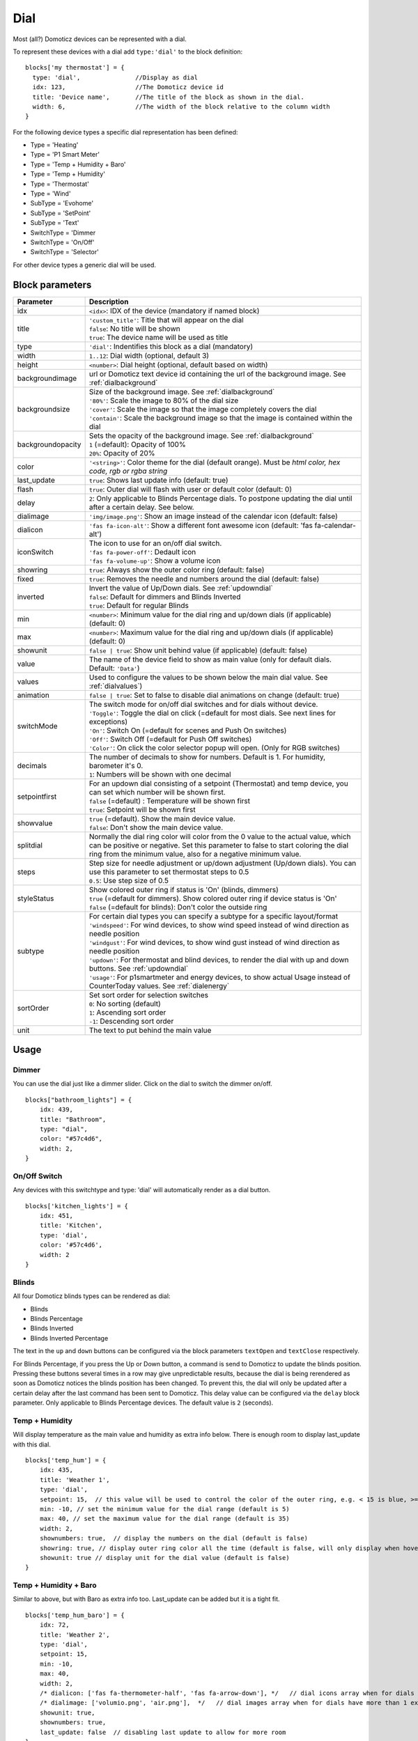 .. _dial :

Dial
=====

.. image :: img/dials.jpg

Most (all?) Domoticz devices can be represented with a dial. 

To represent these devices with a dial add ``type:'dial'`` to the block definition::

  blocks['my thermostat'] = {
    type: 'dial',               //Display as dial  
    idx: 123,                   //The Domoticz device id
    title: 'Device name',       //The title of the block as shown in the dial.
    width: 6,                   //The width of the block relative to the column width
  }

For the following device types a specific dial representation has been defined:

* Type = 'Heating'
* Type = 'P1 Smart Meter'
* Type = 'Temp + Humidity + Baro'
* Type = 'Temp + Humidity'
* Type = 'Thermostat'
* Type = 'Wind'
* SubType = 'Evohome'
* SubType = 'SetPoint'
* SubType = 'Text'
* SwitchType = 'Dimmer
* SwitchType = 'On/Off'
* SwitchType = 'Selector'

For other device types a generic dial will be used.

Block parameters
----------------

.. list-table:: 
  :header-rows: 1
  :widths: 5 30
  :class: tight-table

  * - Parameter
    - Description
  * - idx
    - ``<idx>``: IDX of the device (mandatory if named block)
  * - title
    - | ``'custom_title'``: Title that will appear on the dial
      | ``false``: No title will be shown
      | ``true``: The device name will be used as title
  * - type
    - ``'dial'``: Indentifies this block as a dial (mandatory)
  * - width
    - ``1..12``: Dial width (optional, default 3)
  * - height
    - ``<number>``: Dial height (optional, default based on width)
  * - backgroundimage
    - url or Domoticz text device id containing the url of the background image. See :ref:`dialbackground`
  * - backgroundsize
    - | Size of the background image. See :ref:`dialbackground`
      | ``'80%'``: Scale the image to 80% of the dial size
      | ``'cover'``: Scale the image so that the image completely covers the dial
      | ``'contain'``: Scale the background image so that the image is contained within the dial
  * - backgroundopacity
    - | Sets the opacity of the background image. See :ref:`dialbackground`
      | ``1`` (=default): Opacity of 100%
      | ``20%``: Opacity of 20%
  * - color
    - ``'<string>'``: Color theme for the dial (default orange). Must be *html color, hex code, rgb or rgba string*
  * - last_update
    - ``true``: Shows last update info (default: true)
  * - flash
    - ``true``: Outer dial will flash with user or default color (default: 0)
  * - delay
    - ``2``: Only applicable to Blinds Percentage dials. To postpone updating the dial until after a certain delay. See below.
  * - dialimage
    - ``'img/image.png'``: Show an image instead of the calendar icon (default: false)
  * - dialicon
    - ``'fas fa-icon-alt'``: Show a different font awesome icon (default: 'fas fa-calendar-alt')
  * - iconSwitch
    - | The icon to use for an on/off dial switch.
      | ``'fas fa-power-off'``: Dedault icon
      | ``'fas fa-volume-up'``: Show a volume icon
  * - showring
    - ``true``:  Always show the outer color ring (default: false)
  * - fixed
    - ``true``: Removes the needle and numbers around the dial (default: false) 
  * - inverted
    - | Invert the value of Up/Down dials. See :ref:`updowndial`
      | ``false``: Default for dimmers and Blinds Inverted
      | ``true``: Default for regular Blinds
  * - min
    - ``<number>``: Minimum value for the dial ring and up/down dials (if applicable) (default: 0)
  * - max
    - ``<number>``: Maximum value for the dial ring and up/down dials (if applicable) (default: 0)
  * - showunit
    - ``false | true``: Show unit behind value (if applicable) (default: false)
  * - value
    - The name of the device field to show as main value (only for default dials. Default: ``'Data'``)
  * - values
    - Used to configure the values to be shown below the main dial value. See :ref:`dialvalues`)
  * - animation
    - ``false | true``: Set to false to disable dial animations on change (default: true)
  * - switchMode
    - | The switch mode for on/off dial switches and for dials without device.
      | ``'Toggle'``: Toggle the dial on click (=default for most dials. See next lines for exceptions)
      | ``'On'``: Switch On (=default for scenes and Push On switches)
      | ``'Off'``: Switch Off (=default for Push Off switches)
      | ``'Color'``: On click the color selector popup will open. (Only for RGB switches)
  * - decimals
    - | The number of decimals to show for numbers. Default is 1. For humidity, barometer it's 0. 
      | ``1``: Numbers will be shown with one decimal
  * - setpointfirst
    - | For an updown dial consisting of a setpoint (Thermostat) and temp device, you can set which number will be shown first.
      | ``false`` (=default) : Temperature will be shown first
      | ``true``: Setpoint will be shown first
  * - showvalue
    - | ``true`` (=default). Show the main device value. 
      | ``false``: Don't show the main device value.
  * - splitdial
    - Normally the dial ring color will color from the 0 value to the actual value, which can be positive or negative. Set this parameter to false to start coloring the dial ring from the minimum value, also for a negative minimum value.
  * - steps
    - | Step size for needle adjustment or up/down adjustment (Up/down dials). You can use this parameter to set thermostat steps to 0.5
      | ``0.5``: Use step size of 0.5
  * - styleStatus 
    - | Show colored outer ring if status is 'On' (blinds, dimmers)
      | ``true`` (=default for dimmers). Show colored outer ring if device status is 'On' 
      | ``false`` (=default for blinds): Don't color the outside ring
  * - subtype
    - | For certain dial types you can specify a subtype for a specific layout/format
      | ``'windspeed'``: For wind devices, to show wind speed instead of wind direction as needle position    
      | ``'windgust'``: For wind devices, to show wind gust instead of wind direction as needle position 
      | ``'updown'``: For thermostat and blind devices, to render the dial with up and down buttons. See :ref:`updowndial`
      | ``'usage'``: For p1smartmeter and energy devices, to show actual Usage instead of CounterToday values. See :ref:`dialenergy`
  * - sortOrder
    - | Set sort order for selection switches
      | ``0``: No sorting (default)
      | ``1``: Ascending sort order
      | ``-1``: Descending sort order
  * - unit
    - The text to put behind the main value
  

Usage
-----

Dimmer
~~~~~~

You can use the dial just like a dimmer slider. Click on the dial to switch the dimmer on/off. 

.. image :: ./img/dial_dimmer.jpg

::

    blocks["bathroom_lights"] = {
        idx: 439,
        title: "Bathroom",
        type: "dial",
        color: "#57c4d6",
        width: 2,
    }
    

On/Off Switch
~~~~~~~~~~~~~

Any devices with this switchtype and type: 'dial' will automatically render as a dial button.

.. image :: ./img/dial_on-of_switch.jpg

::

    blocks['kitchen_lights'] = {
        idx: 451,
        title: 'Kitchen',
        type: 'dial',
        color: '#57c4d6',
        width: 2
    }

.. _dialblinds :

Blinds
~~~~~~

All four Domoticz blinds types can be rendered as dial:

* Blinds
* Blinds Percentage
* Blinds Inverted
* Blinds Inverted Percentage

.. image :: ./img/dialblinds.jpg

The text in the ``up`` and ``down`` buttons can be configured via the block parameters ``textOpen`` and ``textClose`` respectively.

For Blinds Percentage, if you press the Up or Down button, a command is send to Domoticz to update the blinds position.
Pressing these buttons several times in a row may give unpredictable results, because the dial is being rerendered as soon as Domoticz notices the blinds position has been changed.
To prevent this, the dial will only be updated after a certain delay after the last command has been sent to Domoticz.
This delay value can be configured via the ``delay`` block parameter. Only applicable to Blinds Percentage devices. The default value is ``2`` (seconds).

Temp + Humidity
~~~~~~~~~~~~~~~

Will display temperature as the main value and humidity as extra info below. There is enough room to display last_update with this dial.

.. image :: ./img/dial_temp-humidity.jpg

::

    blocks['temp_hum'] = {
        idx: 435,
        title: 'Weather 1',
        type: 'dial', 
        setpoint: 15,  // this value will be used to control the color of the outer ring, e.g. < 15 is blue, >= 15 is orange
        min: -10, // set the minimum value for the dial range (default is 5)
        max: 40, // set the maximum value for the dial range (default is 35)
        width: 2,
        shownumbers: true,  // display the numbers on the dial (default is false)
        showring: true, // display outer ring color all the time (default is false, will only display when hover over)
        showunit: true // display unit for the dial value (default is false)
    }


Temp + Humidity + Baro
~~~~~~~~~~~~~~~~~~~~~~

Similar to above, but with Baro as extra info too. Last_update can be added but it is a tight fit.

.. image :: ./img/dial_temp-hum-baro.jpg

::

    blocks['temp_hum_baro'] = {
        idx: 72,
        title: 'Weather 2',
        type: 'dial',
        setpoint: 15,
        min: -10,
        max: 40,
        width: 2,
        /* dialicon: ['fas fa-thermometer-half', 'fas fa-arrow-down'], */   // dial icons array when for dials have more than 1 extra info
        /* dialimage: ['volumio.png', 'air.png'],  */   // dial images array when for dials have more than 1 extra info
        showunit: true,
        shownumbers: true,
        last_update: false  // disabling last update to allow for more room
    }


Wind
~~~~

This dial has a 360 degree range (like a compass). The wind direction can be set to point to where the wind is blowing from or to, by using the new "offset" parameter. Below I have set the dial to point to which direction the wind is blowing.

.. image :: ./img/dial_wind.jpg

::

    blocks['wind'] = {
        idx: 73,
        title: 'Wind',
        type: 'dial',
        setpoint: 18, // the entire outer ring will change color based on this setpoint, factoring in the current temperature (default 15)
        offset: 180,  // 0 will point to the wind source, 180 will point to wind direction (default is 0)
        width: 2,
        showring: true,
        showunit: true,
        shownumbers: true,
        last_update: false
    }

In case you want to use the wind speed as needle position instead of the wind direction, add the following block parameter::

        subtype: 'windspeed'

.. _dialp1:

P1 Smart Meter
~~~~~~~~~~~~~~

A P1 Smart Meter will show the total energy usage of today which is the difference between energy usage and energy delivery.
Unlike most dials, zero is at "12 o'clock", instead of the tradional dial which starts at "7 o'clock".

For P1 Smart Meter you can use some additional block parameters.

To show actual power usage, add ``subtype: 'usage'`` to the block definition.

To invert plus and minus, add ``inverted: true`` to the block definition.

In total this gives 4 variants, which are displayed below:

You can also set the ``min`` and ``max`` parameter.

::

    blocks['p1'] = {
        idx: 454,
        type: 'dial',
        subtype: 'usage',  //to show actual power usage instead of daily energy counter
        inverted: true     //Value is positive if energy leaving the house is higher than energy consumption
    }

.. image :: img/p1dials.jpg


Show multiple values of a P1 meter

.. image :: img/dial_p1values.jpg

::

  blocks['p1counters'] = {
    type: 'dial',
    idx: 43,
    values: [
      {
        value: 'Data0',
        unit: 'kWh',
        label: 't1',
        scale: 0.001
      },
      {
        value: 'Data1',
        unit: 'kWh',
        label: 't2',
        scale: 0.001
      },
      {
        value: 'Data2',
        unit: 'kWh',
        label: 'ret t1',
        scale: 0.001
      },
      {
        value: 'Data3',
        unit: 'kWh',
        label: 'ret t2',
        scale: 0.001
      },
      ],
    showvalue: false,
    animation: false,
    shownumbers: true,
    fixed: true,
    width: 6
  };

.. _dialenergy:

Energy
~~~~~~

A energy device will show the total energy usage of today.

For energy devices you can use some additional block parameters.

To show actual power usage instead of daily energy uses, add ``subtype: 'usage'`` to the block definition.

To display the values as negative values add ``inverted: true`` to the block definition.
In this situation the dial will be changed into a split dial (with 0 at top) as well.

In total this gives 4 variants, which are displayed below:

.. image :: img/energydials.jpg

You can also set the ``min`` and ``max`` parameter.


.. _dialselector:

Selector switch
~~~~~~~~~~~~~~~~

Selector switches will be displayed as a menu. The dial menu can be shown with or without (=default) title.

.. image :: ./img/dialmenu.jpg

::

      blocks['dm'] = {
        idx: 9,
        type: 'dial',
        title: true,
        width:6,
    }

    blocks['dm-notitle'] = {
        idx: 9,
        type: 'dial',
        width:6,
    }
  
You can define the sort order of the selector options via the block parameter ``sortOrder``.

* ``0``: No sorting
* ``1``: Ascending
* ``-1``: Descending

.. _Toon:

Toon Thermostat
~~~~~~~~~~~~~~~

.. image :: ./img/toon_dial.jpg

"SwitchType": "Selector"

::

   blocks['toon_controller'] = {
       idx: 419,
       title: 'Toon Controller',
       type: 'dial',
      width: 3,
   }


1 = "Type": "Temp", 
2 = "Type": "Thermostat"

::

   blocks['toon_thermostat_temp'] = {
       idx: '421',   // -> 2
       title: 'Thermostat',
       type: 'dial',
       temp: 420,   // -> 1
       width: 3,
   }

.. _updowndial :

Up-down dials
-------------

You can render a Thermostat as a dial with up-down buttons by setting ``subtype`` to ``updown``::

    blocks['thermupdown'] = {
        type: 'dial',
        subtype: 'updown',
        idx: 15,
    }

.. image :: img/thermupdown.jpg

You can add the temperature info from another device as well::

    blocks['thermtempupdown'] = {
      type: 'dial',
      subtype: 'updown',
      idx: 15,
      temp: 36  //Use device 36 as actual temperature sensor
    }

.. image :: img/thermtempupdown.jpg

Light dimmers and Blinds can be rendered as up-down dials as well.

.. image :: img/updown.jpg

For Light dimmers the middle button will work as on-off switch.

For Blinds the middle button will work as stop button.

With the ``inverted`` block parameter you can invert the values: 10% will become 90%, 70% will become 30%, etc.

I prefer that for an Up Down blinds dial the Up-button will open the blinds.
The blinds percentage goes from 0% (fully closed) to 100% (fully open).

This conflicts with the defaults in Domoticz where 0 is open, and 100 is closed.

For this reason the 'inverted' block parameter by default is set to true for regular Domoticz blinds devices, and set to false for Domoticz Blinds Inverted devices.

By setting the ``steps`` parameter you can adjust the step size. For Thermostats the default step value is 0.5. For Dimmers and Blinds the default step value is 10 (%).

.. _dialvalues :

Dial values
------------

(Not applicable to blinds dials and up-down dials)

Each dial has a main value shown in the middle of the dial.

The values to be shown below the main dial value can be selected via the values parameters as follows::

    blocks[16] = {
        type:'dial',
        values:['Humidity'],
        showunit: true
    }

Assuming that device 16 is a TempHumBar device then with the above block definition the temperature will be shown (main value) and the humidity as additional value.

.. image :: img/th_dial.jpg

If needed you can customize the value units by adapting the values array as follows::

    blocks[16] = {
        type:'dial',
        title:'HumBar',
        values: [
            {
                value:'Humidity',
                unit:'(%)',
            },
            {
                value:'Barometer',
                unit:'hPa',
            },
        ],
    }

.. image :: img/hb-dial.jpg

It's possible to combine data from several devices::

  blocks['mytherm'] = {
      type: 'dial',
      idx: 19,
      temp: 16,
      min: 5,
      max: 30,
      values : [
          {
              idx: 10,
              label: 'distance',
              icon: 'fas fa-cloud',
              unit: 'km'
          },
          {
              label:'setpoint',
              idx: 19,
              unit: 'C'
          },
      ]
  }

.. image :: img/dial_combi.jpg

In this example the main device is device 25, which is a Thermostat device. The temperature value of device 27 is displayed, because the ``temp`` parameter is set to 25.
Below the temperature two additional values will be displayed. As you can see you can add a label text as well.

To combine two text devices into one dial use the following::

    blocks['combinedtext'] = {
        type: 'dial',
        idx: 15,
        values : [
            {
                idx: 16,
            },
        ]
    }

.. image :: img/dial_textcombi.jpg

With 15 and 16 two Domoticz Text devices.

And some more tricks::

  blocks['combi'] = {
      type: 'dial',
      idx: 18,
      showvalue: false,
      values : [
          {
              idx: 52,
          },
          {
              idx: 16,
              value: 'Temp',
              label:'outside: ',
              unit: 'gr C',
              addClass:'w100'
          }
      ]
  }

.. image :: img/dial_combi2.jpg

The base type of this block is a text block, because device 18 is text device. However, the value of this device is not shown,
because the parameter ``showvalue`` is set to false.

Device 52 is a text device. The value is shown.
Also the temperature of device 16 is displayed, with a custom label and unit. By adding 'w100' as utility class, this value is shown on a new line, instead on the same line as the other device.

By default, the 'Data' field of a device will be used as value. You can overrule this by setting the value parameter in the values object as shown before.

For text devices, the value will be interpreted as text instead of a number. For other devices you can add ``type: 'text'`` to the value object to enforce that the value will be handled as text as well.


Multiple values
---------------

You can add multiple values to most dial types. Or, add a needle representing the value of another device to for instance a dial switch:

.. image :: img/dial_dialswitch.jpg

::

  blocks['sw1'] = {
    idx: 1056,
    type:'dial',
    values: [
      {
        idx: 1057,
        isNeedle: true
      },
    ],
    width: 6,
    showring: true,
    shownumbers: true,
    min: 0,
    max: 10
  }




.. _valueparams :

Value parameters
-----------------------------------

You can use the following parameters within the values definition of the dial:

.. list-table:: 
  :header-rows: 1
  :widths: 5 30
  :class: tight-table

  * - Parameter
    - Description
  * - label
    - Text to add in front of the value
  * - icon
    - | Name of the FontAwesome icon to place between label and value
      | ``'fas fa-car'``
  * - image
    - | Image to place between label and value (it will replace icon if defined)
      | ``'image.jpg'``
  * - value
    - Name of the Domoticz device field to use as value
  * - decimals
    - Number of decimals to use while formatting the value (default: 0)
  * - scale
    - Multiplication factor for the value (default: 1)
  * - type
    - Set to ``'text'`` to handle value as text instead of number
  * - unit
    - Text to add behind the value.
  * - addClass
    - Name of the CSS class to add to this item.
  * - isSetpoint
    - Handle this device/value as a setpoint device. You can adjust the device by rotating the needle.
  * - isNeedle
    - The needle will follow the value of this device. It's read-only.


The following CSS classes are used:

``.extra``: All value items
``.item``: One value item.
``.itemlabel``: The label part of an item
``.dataunit``: The combination of value and unit
``.data``: The value part of an item
``.unit``: The unit part of an item

The addClass parameter is applied on item level.

.. _dialbackground :

Dial background image
----------------------

.. image :: img/dialbg.jpg

Via the ``backgroundimage`` parameter the url of a background image can be defined.
Instead of an url you can also fill in a Domoticz text device id.
This Domoticz text device should then contain the url pointing to the image to be used as background for the dial.

The size can be adjusted via the ``backgroundsize`` parameter, and the opacity can be set via the ``backgroundopacity`` parameter.

Example::

  blocks['dialtext'] = {
      idx: 179,
      type: 'dial',
  //    backgroundimage: './img/curtainclosed.png'
      backgroundimage: 182,
      backgroundsize: '50%',
      backgroundopacity: 0.3,
  }

In the example above Domoticz device 182 is used to obtain the url of the background image.

Example how to set the content of a Domoticz text device::

  http://domoticz:8080/json.htm?type=command&param=udevice&idx=182&nvalue=0&svalue=https://www.schoolplaten.com/afbeelding-huis-dl28257.jpg

.. _dialstyling :

Custom Styling
--------------
In Domoticz you can hide the Off level of a Selector Switch. In Dashticz you can hide the Off level by adding the following code to your *custom.css*::

    [data-id='<block_name>'] .dial-menu li:nth-child(1){
        display: none;
    }

To change the grey dial bezel color from grey to red::

    .dt_content .dial {
        background-color: #bb2424 !important;
    }

To change the outer ring primary color from orange (default) to yellow::

    .slice.primary {
        color: #d9e900;
    }

To change the outer ring secondary color from blue (default) to lime green::

    .slice.secondary {
        color: #26e500;
    }

Split dials (dials which may have negative values) will receive the ``negative`` and ``positive`` class as well.
In case you've redefined the primary or secondary styling in custom.css, then you have to update the positive/negative styling as well::

    .slice.positive {
        color: red !important;
    }

    .slice.negative {
        color: blue !important;
    }


To change the dial needle color from orange (default) to lime green::

    .dial-needle::before {
        border-bottom-color: lime !important;
    }

To target just one dial, you can prefix the above code snippets with block id of the dial, for example::

    [data-id='temp_hum_baro'] .dial-needle::before {
        border-bottom-color: lime p!important;
    }

Change the size of the dial-center::

    .dial-center {
        height: 65%!important;
        width: 65%!important;
    }

Hide extra data::

    .dial[data-id='dial_name'] .extra {
        display: none;
    }

Vertical center the dial menu::

	.dial-menu .status {
		justify-content: center;
		display: flex;
		flex-direction: column;
	}

	.dial-menu .status li {
		margin: unset
	}

Change the font of the dial menu text::

    .dial-menu .status li {
        font-size: 75%
    }

To change the colors of the blinds buttons::

  .dialbtn.up {
    background-color: darkgreen;
  }
  .dialbtn.middle {
    background-color: darkblue;
  }
  .dialbtn.down {
    background-color: darkred;
  }

And for the selected buttons::

  /*Next block is the default styling*/
  .dialbtn.selected {
    background-image: radial-gradient(rgba(255,255,255,0.5), rgba(0,0,0,0));
  }

  .dialbtn.up.selected {
    background-color: lightgreen;
  }

  .dialbtn.up.selected {
    background-color: lightred;
  }

To change the text size in the up and down buttons of a blinds dial ::

  .up .text, .down .text {
    font-size: 200%
  }

Examples
---------

**Multicolor Selector Switch**

.. image :: img/multicolor_selector_switch.png

CONFIG.js::

  blocks['selector_switch'] = {
    idx: 123,
    type: 'dial',
    width: 5,
  }
  
  columns[1] = {}
  columns[1]['blocks'] = ['selector_switch']
  columns[1]['width'] = 5;

custom.js::

  function deviceHook(device) {
    if (device.idx==123) {
      var level=parseInt(device.Level);
      device.deviceStatus='level'+level
    }
  }

custom.css::

  /*ring color*/
  .level10 .dial-center {
    box-shadow: 0 0 25px 1px green !important;
  }

  /*selected item color*/
  .level10 .status {
    --dial-color: green !important
  }

  /*ring color*/
  .level20 .dial-center {
    box-shadow: 0 0 25px 1px red !important;
  }

  /*selected item color*/
  .level20 .status {
    --dial-color: red !important
  }

  /*ring color*/
  .level30 .dial-center {
    box-shadow: 0 0 25px 1px blue !important;
  }

  /*selected item color*/
  .level30 .status {
    --dial-color: blue !important
  }


**Windspeed**

.. image :: img/windknopen.png

CONFIG.js::

	blocks['wind'] = {
		idx: 2442,
		title: 'knopen',
		type: 'dial',
		color: '#57c4d6',
		values: [
			{
			value: 'Speed',
			addClass: 'bigwind',
			decimals: 0,
			}
		],
		setpoint: 18, // the entire outer ring will change color based on this s
		offset: 0,  // 0 will point to the wind source, 180 will point to wind d
		showvalue: false,
		width: 12,
		showring: true,
		showunit: true,
		shownumbers: true,
		last_update: false
	}

custom.css::

	.dial-center {
		height: 65%!important;width: 65%!important;
	}
	[data-id='wind'] .dial-needle::before {
		border-bottom-color: red!important;
	}
	.bigwind {
		font-size: 300% !important;
		color: white !important; 
		height: 40px !important;
	}



**Hide the additional data**

.. image :: img/winddial.png

You can set the values parameter to an empty array to hide the additional data, like this:

CONFIG.js::

	blocks['windspeed'] = {
		idx: 39,
		title: 'Vitesse-vent',
		type: 'dial',
		subtype: 'windspeed',
		values:[]
	}
